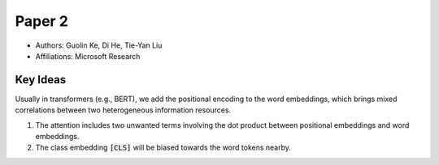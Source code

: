 Paper 2
=======

* Authors: Guolin Ke, Di He, Tie-Yan Liu
* Affiliations: Microsoft Research

Key Ideas
---------

Usually in transformers (e.g., BERT), we add the positional encoding to the word embeddings, which brings mixed correlations between two heterogeneous information resources.

1. The attention includes two unwanted terms involving the dot product between positional embeddings and word embeddings.
2. The class embedding :code:`[CLS]` will be biased towards the word tokens nearby.
